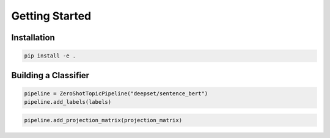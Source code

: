 Getting Started
===============

Installation
------------

.. code-block:: bash

   pip install -e .

Building a Classifier
---------------------

.. code-block:: python

   pipeline = ZeroShotTopicPipeline("deepset/sentence_bert")
   pipeline.add_labels(labels)

.. code-block:: python

   pipeline.add_projection_matrix(projection_matrix)

